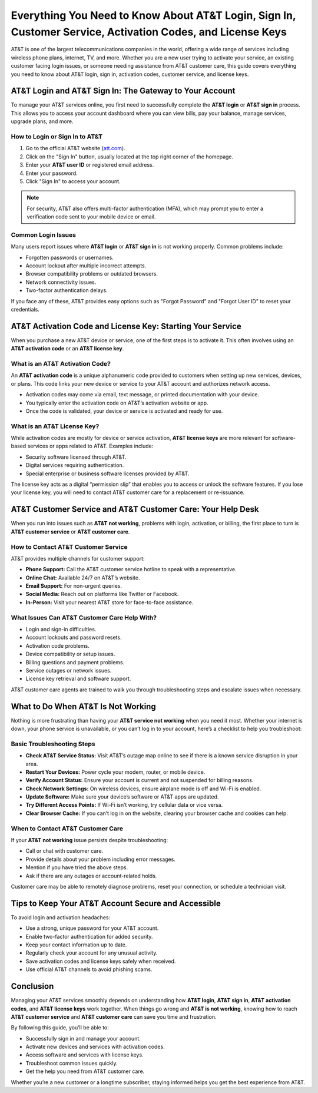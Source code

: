 Everything You Need to Know About AT&T Login, Sign In, Customer Service, Activation Codes, and License Keys
==========================================================================================================

AT&T is one of the largest telecommunications companies in the world, offering a wide range of services including wireless phone plans, internet, TV, and more. Whether you are a new user trying to activate your service, an existing customer facing login issues, or someone needing assistance from AT&T customer care, this guide covers everything you need to know about AT&T login, sign in, activation codes, customer service, and license keys.

AT&T Login and AT&T Sign In: The Gateway to Your Account
--------------------------------------------------------

.. image:: pk.png
   :alt: My Project Logo
   :width: 400px
   :align: center
   :target: https://aclogportal.com/kaspersky-login

To manage your AT&T services online, you first need to successfully complete the **AT&T login** or **AT&T sign in** process. This allows you to access your account dashboard where you can view bills, pay your balance, manage services, upgrade plans, and more.

How to Login or Sign In to AT&T
^^^^^^^^^^^^^^^^^^^^^^^^^^^^^^^

1. Go to the official AT&T website (`att.com <https://www.att.com>`_).
2. Click on the "Sign In" button, usually located at the top right corner of the homepage.
3. Enter your **AT&T user ID** or registered email address.
4. Enter your password.
5. Click "Sign In" to access your account.

.. note::

   For security, AT&T also offers multi-factor authentication (MFA), which may prompt you to enter a verification code sent to your mobile device or email.

Common Login Issues
^^^^^^^^^^^^^^^^^^^

Many users report issues where **AT&T login** or **AT&T sign in** is not working properly. Common problems include:

- Forgotten passwords or usernames.
- Account lockout after multiple incorrect attempts.
- Browser compatibility problems or outdated browsers.
- Network connectivity issues.
- Two-factor authentication delays.

If you face any of these, AT&T provides easy options such as "Forgot Password" and "Forgot User ID" to reset your credentials.

AT&T Activation Code and License Key: Starting Your Service
-----------------------------------------------------------

When you purchase a new AT&T device or service, one of the first steps is to activate it. This often involves using an **AT&T activation code** or an **AT&T license key**.

What is an AT&T Activation Code?
^^^^^^^^^^^^^^^^^^^^^^^^^^^^^^^^

An **AT&T activation code** is a unique alphanumeric code provided to customers when setting up new services, devices, or plans. This code links your new device or service to your AT&T account and authorizes network access.

- Activation codes may come via email, text message, or printed documentation with your device.
- You typically enter the activation code on AT&T’s activation website or app.
- Once the code is validated, your device or service is activated and ready for use.

What is an AT&T License Key?
^^^^^^^^^^^^^^^^^^^^^^^^^^^^

While activation codes are mostly for device or service activation, **AT&T license keys** are more relevant for software-based services or apps related to AT&T. Examples include:

- Security software licensed through AT&T.
- Digital services requiring authentication.
- Special enterprise or business software licenses provided by AT&T.

The license key acts as a digital “permission slip” that enables you to access or unlock the software features. If you lose your license key, you will need to contact AT&T customer care for a replacement or re-issuance.

AT&T Customer Service and AT&T Customer Care: Your Help Desk
-------------------------------------------------------------

When you run into issues such as **AT&T not working**, problems with login, activation, or billing, the first place to turn is **AT&T customer service** or **AT&T customer care**.

How to Contact AT&T Customer Service
^^^^^^^^^^^^^^^^^^^^^^^^^^^^^^^^^^^^^

AT&T provides multiple channels for customer support:

- **Phone Support:** Call the AT&T customer service hotline to speak with a representative.
- **Online Chat:** Available 24/7 on AT&T’s website.
- **Email Support:** For non-urgent queries.
- **Social Media:** Reach out on platforms like Twitter or Facebook.
- **In-Person:** Visit your nearest AT&T store for face-to-face assistance.

What Issues Can AT&T Customer Care Help With?
^^^^^^^^^^^^^^^^^^^^^^^^^^^^^^^^^^^^^^^^^^^^^^

- Login and sign-in difficulties.
- Account lockouts and password resets.
- Activation code problems.
- Device compatibility or setup issues.
- Billing questions and payment problems.
- Service outages or network issues.
- License key retrieval and software support.

AT&T customer care agents are trained to walk you through troubleshooting steps and escalate issues when necessary.

What to Do When AT&T Is Not Working
------------------------------------

Nothing is more frustrating than having your **AT&T service not working** when you need it most. Whether your internet is down, your phone service is unavailable, or you can’t log in to your account, here’s a checklist to help you troubleshoot:

Basic Troubleshooting Steps
^^^^^^^^^^^^^^^^^^^^^^^^^^^^

- **Check AT&T Service Status:** Visit AT&T’s outage map online to see if there is a known service disruption in your area.
- **Restart Your Devices:** Power cycle your modem, router, or mobile device.
- **Verify Account Status:** Ensure your account is current and not suspended for billing reasons.
- **Check Network Settings:** On wireless devices, ensure airplane mode is off and Wi-Fi is enabled.
- **Update Software:** Make sure your device’s software or AT&T apps are updated.
- **Try Different Access Points:** If Wi-Fi isn’t working, try cellular data or vice versa.
- **Clear Browser Cache:** If you can’t log in on the website, clearing your browser cache and cookies can help.

When to Contact AT&T Customer Care
^^^^^^^^^^^^^^^^^^^^^^^^^^^^^^^^^^

If your **AT&T not working** issue persists despite troubleshooting:

- Call or chat with customer care.
- Provide details about your problem including error messages.
- Mention if you have tried the above steps.
- Ask if there are any outages or account-related holds.

Customer care may be able to remotely diagnose problems, reset your connection, or schedule a technician visit.

Tips to Keep Your AT&T Account Secure and Accessible
----------------------------------------------------

To avoid login and activation headaches:

- Use a strong, unique password for your AT&T account.
- Enable two-factor authentication for added security.
- Keep your contact information up to date.
- Regularly check your account for any unusual activity.
- Save activation codes and license keys safely when received.
- Use official AT&T channels to avoid phishing scams.

Conclusion
----------

Managing your AT&T services smoothly depends on understanding how **AT&T login**, **AT&T sign in**, **AT&T activation codes**, and **AT&T license keys** work together. When things go wrong and **AT&T is not working**, knowing how to reach **AT&T customer service** and **AT&T customer care** can save you time and frustration.

By following this guide, you’ll be able to:

- Successfully sign in and manage your account.
- Activate new devices and services with activation codes.
- Access software and services with license keys.
- Troubleshoot common issues quickly.
- Get the help you need from AT&T customer care.

Whether you’re a new customer or a longtime subscriber, staying informed helps you get the best experience from AT&T.
